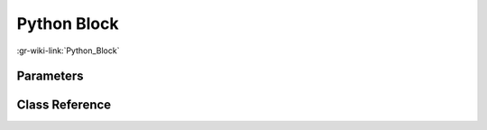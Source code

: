 ------------
Python Block
------------

:gr-wiki-link:`Python_Block`

Parameters
**********


Class Reference
*******************

.. tabs::

   .. group-tab:: Python
      TODO

